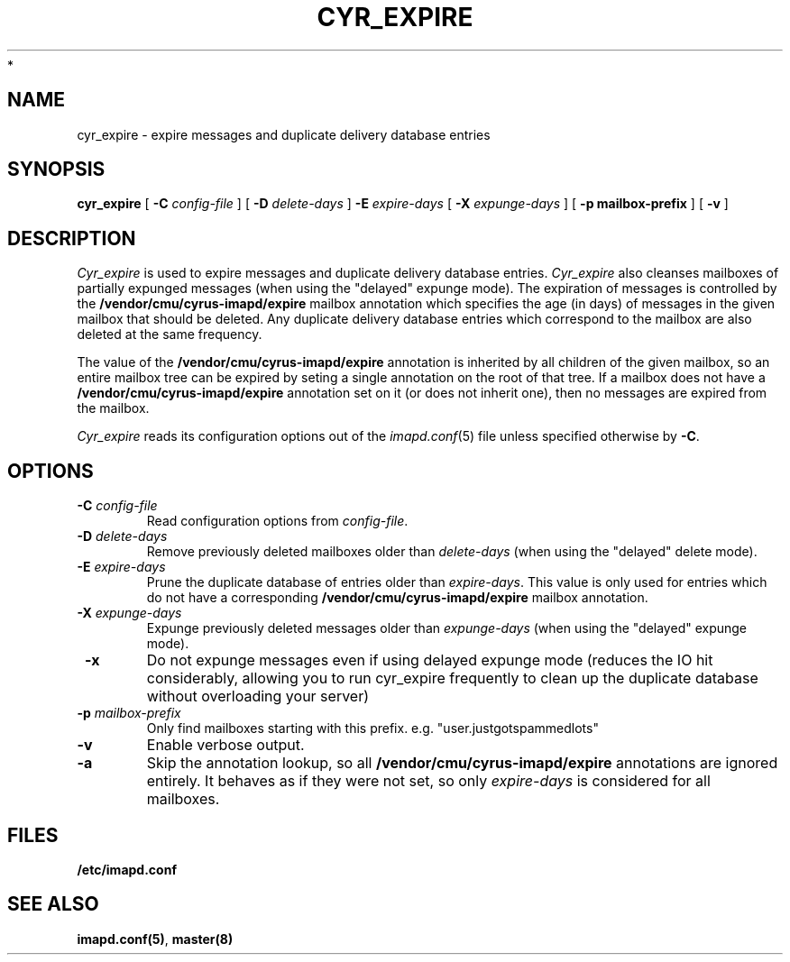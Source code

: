 .\" -*- nroff -*-
.TH CYR_EXPIRE 8 "Project Cyrus" CMU
.\"
.\" Copyright (c) 1994-2008 Carnegie Mellon University.  All rights reserved.
.\"
.\" Redistribution and use in source and binary forms, with or without
.\" modification, are permitted provided that the following conditions
.\" are met:
.\"
.\" 1. Redistributions of source code must retain the above copyright
.\"    notice, this list of conditions and the following disclaimer.
.\"
.\" 2. Redistributions in binary form must reproduce the above copyright
.\"    notice, this list of conditions and the following disclaimer in
.\"    the documentation and/or other materials provided with the
.\"    distribution.
.\"
.\" 3. The name "Carnegie Mellon University" must not be used to
.\"    endorse or promote products derived from this software without
.\"    prior written permission. For permission or any legal
.\"    details, please contact
.\"      Carnegie Mellon University
.\"      Center for Technology Transfer and Enterprise Creation
.\"      4615 Forbes Avenue
.\"      Suite 302
.\"      Pittsburgh, PA  15213
.\"      (412) 268-7393, fax: (412) 268-7395
.\"      innovation@andrew.cmu.edu
 *
.\" 4. Redistributions of any form whatsoever must retain the following
.\"    acknowledgment:
.\"    "This product includes software developed by Computing Services
.\"     at Carnegie Mellon University (http://www.cmu.edu/computing/)."
.\"
.\" CARNEGIE MELLON UNIVERSITY DISCLAIMS ALL WARRANTIES WITH REGARD TO
.\" THIS SOFTWARE, INCLUDING ALL IMPLIED WARRANTIES OF MERCHANTABILITY
.\" AND FITNESS, IN NO EVENT SHALL CARNEGIE MELLON UNIVERSITY BE LIABLE
.\" FOR ANY SPECIAL, INDIRECT OR CONSEQUENTIAL DAMAGES OR ANY DAMAGES
.\" WHATSOEVER RESULTING FROM LOSS OF USE, DATA OR PROFITS, WHETHER IN
.\" AN ACTION OF CONTRACT, NEGLIGENCE OR OTHER TORTIOUS ACTION, ARISING
.\" OUT OF OR IN CONNECTION WITH THE USE OR PERFORMANCE OF THIS SOFTWARE.
.\"
.\" $Id: cyr_expire.8,v 1.3.2.2 2009/12/28 21:51:49 murch Exp $
.SH NAME
cyr_expire \- expire messages and duplicate delivery database entries
.SH SYNOPSIS
.B cyr_expire
[
.B \-C
.I config-file
]
[
.BI \-D " delete-days"
]
.BI \-E " expire-days"
[
.BI \-X " expunge-days"
]
[
.B \-p " mailbox-prefix"
]
[
.B \-v
]
.SH DESCRIPTION
.I Cyr_expire
is used to expire messages and duplicate delivery database entries.
.I Cyr_expire
also cleanses mailboxes of partially expunged messages
(when using the "delayed" expunge mode).
The expiration of messages is controlled by the
\fB/vendor/cmu/cyrus-imapd/expire\fR mailbox annotation which
specifies the age (in days) of messages in the given mailbox that
should be deleted.  Any duplicate delivery database entries which
correspond to the mailbox are also deleted at the same frequency.
.br
.sp
The value of the \fB/vendor/cmu/cyrus-imapd/expire\fR annotation is
inherited by all children of the given mailbox, so an entire mailbox
tree can be expired by seting a single annotation on the root of that
tree.  If a mailbox does not have a
\fB/vendor/cmu/cyrus-imapd/expire\fR annotation set on it (or does not
inherit one), then no messages are expired from the mailbox.
.PP
.I Cyr_expire
reads its configuration options out of the
.IR imapd.conf (5)
file unless specified otherwise by \fB-C\fR.
.SH OPTIONS
.TP
.BI \-C " config-file"
Read configuration options from \fIconfig-file\fR.
.TP
\fB\-D \fIdelete-days\fR
Remove previously deleted mailboxes older than \fIdelete-days\fR
(when using the "delayed" delete mode).
.TP
\fB\-E \fIexpire-days\fR
Prune the duplicate database of entries older than \fIexpire-days\fR.  This
value is only used for entries which do not have a corresponding
\fB/vendor/cmu/cyrus-imapd/expire\fR mailbox annotation.
.TP
\fB\-X \fIexpunge-days\fR
Expunge previously deleted messages older than \fIexpunge-days\fR
(when using the "delayed" expunge mode).
.TP
\fB \-x
Do not expunge messages even if using delayed expunge mode (reduces the
IO hit considerably, allowing you to run cyr_expire frequently to clean
up the duplicate database without overloading your server)
.TP
\fB\-p \fImailbox-prefix\fR
Only find mailboxes starting with this prefix.  e.g.
"user.justgotspammedlots"
.TP
.B \-v
Enable verbose output.
.TP
.B \-a
Skip the annotation lookup, so all \fB/vendor/cmu/cyrus-imapd/expire\fR
annotations are ignored entirely.  It behaves as if they were not set, so
only \fIexpire-days\fR is considered for all mailboxes.
.SH FILES
.TP
.B /etc/imapd.conf
.SH SEE ALSO
.PP
\fBimapd.conf(5)\fR, \fBmaster(8)\fR
